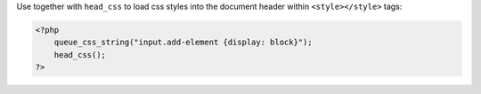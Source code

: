 Use together with ``head_css`` to load css styles into the document header within ``<style></style>`` tags:

.. code-block:: php

    <?php
        queue_css_string("input.add-element {display: block}");
        head_css();
    ?>



    